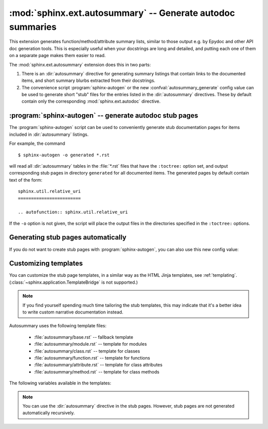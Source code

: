 .. highlight:: rest

:mod:`sphinx.ext.autosummary` -- Generate autodoc summaries
===========================================================

.. module:: sphinx.ext.autosummary
   :synopsis: Generate autodoc summaries

.. versionadded:: 0.6

This extension generates function/method/attribute summary lists, similar to
those output e.g. by Epydoc and other API doc generation tools.  This is
especially useful when your docstrings are long and detailed, and putting each
one of them on a separate page makes them easier to read.

The :mod:`sphinx.ext.autosummary` extension does this in two parts:

1. There is an :dir:`autosummary` directive for generating summary listings that
   contain links to the documented items, and short summary blurbs extracted
   from their docstrings.

2. The convenience script :program:`sphinx-autogen` or the new
   :confval:`autosummary_generate` config value can be used to generate short
   "stub" files for the entries listed in the :dir:`autosummary` directives.
   These by default contain only the corresponding :mod:`sphinx.ext.autodoc`
   directive.


.. directive:: autosummary

   Insert a table that contains links to documented items, and a short summary
   blurb (the first sentence of the docstring) for each of them.  The
   :dir:`autosummary` directive can also optionally serve as a :dir:`toctree`
   entry for the included items.

   For example, ::

       .. currentmodule:: sphinx

       .. autosummary::

          environment.BuildEnvironment
          util.relative_uri

   produces a table like this:

       .. currentmodule:: sphinx

       .. autosummary::

          environment.BuildEnvironment
          util.relative_uri

       .. currentmodule:: sphinx.ext.autosummary

   Autosummary preprocesses the docstrings and signatures with the same
   :event:`autodoc-process-docstring` and :event:`autodoc-process-signature`
   hooks as :mod:`~sphinx.ext.autodoc`.


   **Options**

   * If you want the :dir:`autosummary` table to also serve as a :dir:`toctree`
     entry, use the ``toctree`` option, for example::

         .. autosummary::
            :toctree: DIRNAME

            sphinx.environment.BuildEnvironment
            sphinx.util.relative_uri

     The ``toctree`` option also signals to the :program:`sphinx-autogen` script
     that stub pages should be generated for the entries listed in this
     directive.  The option accepts a directory name as an argument;
     :program:`sphinx-autogen` will by default place its output in this
     directory. If no argument is given, output is placed in the same directory
     as the file that contains the directive.

   * If you don't want the :dir:`autosummary` to show function signatures in the
     listing, include the ``nosignatures`` option::

         .. autosummary::
            :nosignatures:

            sphinx.environment.BuildEnvironment
            sphinx.util.relative_uri

   * You can specify a custom template with the ``template`` option.
     For example, ::

         .. autosummary::
            :template: mytemplate.rst

            sphinx.environment.BuildEnvironment

     would use the template :file:`mytemplate.rst` in your
     :confval:`templates_path` to generate the pages for all entries
     listed. See `Customizing templates`_ below.


:program:`sphinx-autogen` -- generate autodoc stub pages
--------------------------------------------------------

The :program:`sphinx-autogen` script can be used to conveniently generate stub
documentation pages for items included in :dir:`autosummary` listings.

For example, the command ::

    $ sphinx-autogen -o generated *.rst

will read all :dir:`autosummary` tables in the :file:`*.rst` files that have the
``:toctree:`` option set, and output corresponding stub pages in directory
``generated`` for all documented items.  The generated pages by default contain
text of the form::

    sphinx.util.relative_uri
    ========================

    .. autofunction:: sphinx.util.relative_uri

If the ``-o`` option is not given, the script will place the output files in the
directories specified in the ``:toctree:`` options.


Generating stub pages automatically
-----------------------------------

If you do not want to create stub pages with :program:`sphinx-autogen`, you can
also use this new config value:

.. confval:: autosummary_generate

   Boolean indicating whether to scan all found documents for
   autosummary directives, and to generate stub pages for each.

   Can also be a list of documents for which stub pages should be
   generated.

   The new files will be placed in the directories specified in the
   ``:toctree:`` options of the directives.


Customizing templates
---------------------

You can customize the stub page templates, in a similar way as the
HTML Jinja templates, see
:ref:`templating`. (:class:`~sphinx.application.TemplateBridge` is not
supported.)

.. note::

   If you find yourself spending much time tailoring the stub
   templates, this may indicate that it's a better idea to write
   custom narrative documentation instead.

Autosummary uses the following template files:

  - :file:`autosummary/base.rst` -- fallback template
  - :file:`autosummary/module.rst` -- template for modules
  - :file:`autosummary/class.rst` -- template for classes
  - :file:`autosummary/function.rst` -- template for functions
  - :file:`autosummary/attribute.rst` -- template for class attributes
  - :file:`autosummary/method.rst` -- template for class methods

The following variables available in the templates:

.. data:: name

   Name of the documented object, excluding the module and class parts.

.. data:: objname

   Name of the documented object, excluding the module parts.

.. data:: fullname

   Full name of the documented object, including module and class parts.

.. data:: module

   Name of the module the documented object belongs to.

.. data:: class

   Name of the class the documented object belongs to.
   Only available for methods and attributes.

.. data:: underline

   A string containing ``len(full_name) * '='``.

.. data:: members

   List containing names of all members of the module or class.
   Only available for modules and classes.

.. data:: functions

   List containing names of "public" functions in the module.
   Here, "public" here means that the name does not start with an
   underscore. Only available for modules.

.. data:: classes

   List containing names of "public" classes in the module.
   Only available for modules.

.. data:: exceptions

   List containing names of "public" exceptions in the module.
   Only available for modules.

.. data:: methods

   List containing names of "public" methods in the class.
   Only available for classes.

.. data:: methods

   List containing names of "public" attributes in the class.
   Only available for classes.

.. note::
   
   You can use the :dir:`autosummary` directive in the stub pages.
   However, stub pages are not generated automatically recursively.
